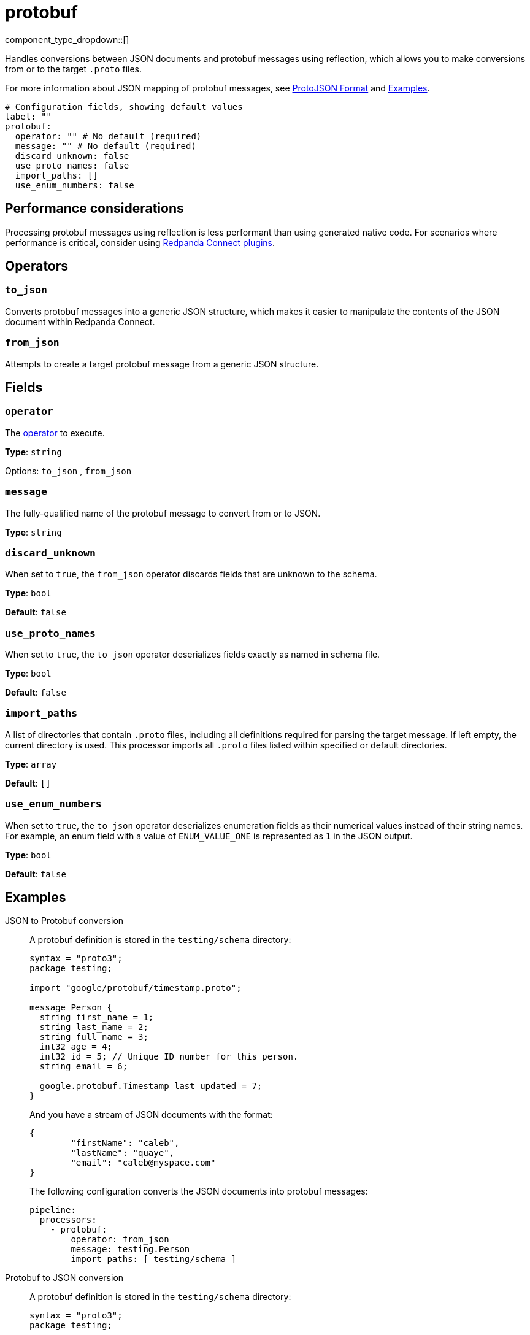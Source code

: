 = protobuf
// tag::single-source[]
:type: processor
:status: stable
:categories: ["Parsing"]


component_type_dropdown::[]

Handles conversions between JSON documents and protobuf messages using reflection, which allows you to make conversions from or to the target `.proto` files.

For more information about JSON mapping of protobuf messages, see https://protobuf.dev/programming-guides/json/[ProtoJSON Format^] and <<Examples, Examples>>.


```yml
# Configuration fields, showing default values
label: ""
protobuf:
  operator: "" # No default (required)
  message: "" # No default (required)
  discard_unknown: false
  use_proto_names: false
  import_paths: []
  use_enum_numbers: false
```

== Performance considerations

Processing protobuf messages using reflection is less performant than using generated native code. For scenarios where performance is critical, consider using https://github.com/benthosdev/benthos-plugin-example[Redpanda Connect plugins^].

== Operators

=== `to_json`

Converts protobuf messages into a generic JSON structure, which makes it easier to manipulate the contents of the JSON document within Redpanda Connect.

=== `from_json`

Attempts to create a target protobuf message from a generic JSON structure.

== Fields

=== `operator`

The <<operators, operator>> to execute.

*Type*: `string`


Options:
`to_json`
, `from_json`


=== `message`

The fully-qualified name of the protobuf message to convert from or to JSON.


*Type*: `string`


=== `discard_unknown`

When set to `true`, the `from_json` operator discards fields that are unknown to the schema.

*Type*: `bool`

*Default*: `false`

=== `use_proto_names`

When set to `true`, the `to_json` operator deserializes fields exactly as named in schema file.

*Type*: `bool`

*Default*: `false`

=== `import_paths`

A list of directories that contain `.proto` files, including all definitions required for parsing the target message. If left empty, the current directory is used. This processor imports all `.proto` files listed within specified or default directories.

*Type*: `array`

*Default*: `[]`

=== `use_enum_numbers`

When set to `true`, the `to_json` operator deserializes enumeration fields as their numerical values instead of their string names. For example, an enum field with a value of `ENUM_VALUE_ONE` is represented as `1` in the JSON output.

*Type*: `bool`

*Default*: `false`


== Examples

[tabs]
======
JSON to Protobuf conversion::
+
--


A protobuf definition is stored in the `testing/schema` directory:

```protobuf
syntax = "proto3";
package testing;

import "google/protobuf/timestamp.proto";

message Person {
  string first_name = 1;
  string last_name = 2;
  string full_name = 3;
  int32 age = 4;
  int32 id = 5; // Unique ID number for this person.
  string email = 6;

  google.protobuf.Timestamp last_updated = 7;
}
```

And you have a stream of JSON documents with the format:

```json
{
	"firstName": "caleb",
	"lastName": "quaye",
	"email": "caleb@myspace.com"
}
```

The following configuration converts the JSON documents into protobuf messages:

```yaml
pipeline:
  processors:
    - protobuf:
        operator: from_json
        message: testing.Person
        import_paths: [ testing/schema ]
```

--
Protobuf to JSON conversion::
+
--


A protobuf definition is stored in the `testing/schema` directory:

```protobuf
syntax = "proto3";
package testing;

import "google/protobuf/timestamp.proto";

message Person {
  string first_name = 1;
  string last_name = 2;
  string full_name = 3;
  int32 age = 4;
  int32 id = 5; // Unique ID number for this person.
  string email = 6;

  google.protobuf.Timestamp last_updated = 7;
}
```

And you have a stream of protobuf messages of the type `Person`:

```json
{
	"firstName": "caleb",
	"lastName": "quaye",
	"email": "caleb@myspace.com"
}
```

The following configuration converts the messages into JSON documents:

```yaml
pipeline:
  processors:
    - protobuf:
        operator: to_json
        message: testing.Person
        import_paths: [ testing/schema ]
```

--
======

// end::single-source[]